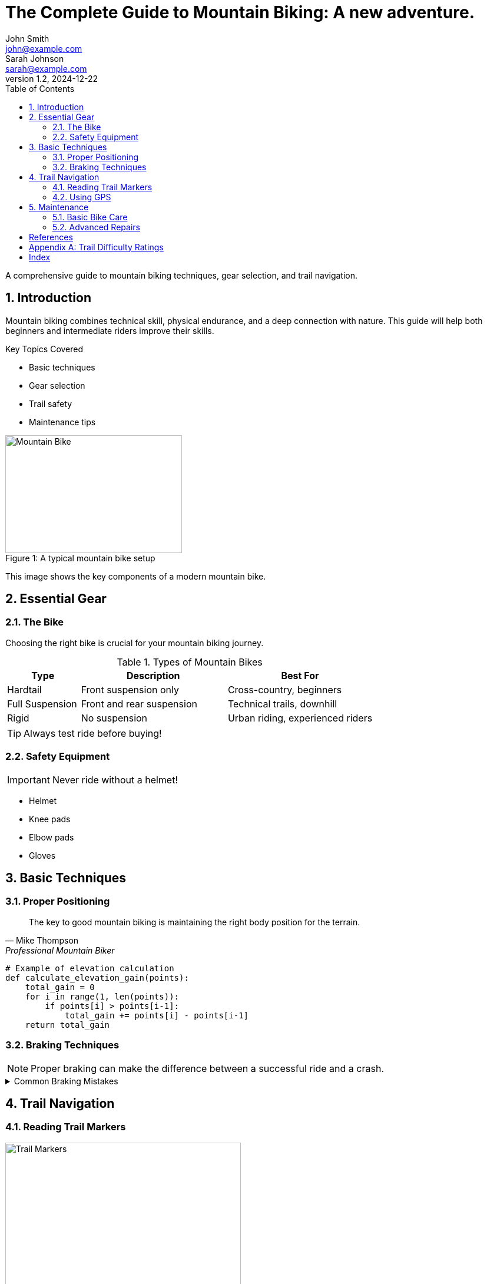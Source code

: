 = The Complete Guide to Mountain Biking: A new adventure.
John Smith <john@example.com>; Sarah Johnson <sarah@example.com>
v1.2, 2024-12-22
:toc:
:doctype: book
:imagesdir: ./images
:source-highlighter: rouge
:icons: font
:sectnums:

[.lead]
A comprehensive guide to mountain biking techniques, gear selection, and trail navigation.

== Introduction

Mountain biking combines technical skill, physical endurance, and a deep connection with nature. This guide will help both beginners and intermediate riders improve their skills.

.Key Topics Covered
* Basic techniques
* Gear selection
* Trail safety
* Maintenance tips

image::mountain-bike.jpg[Mountain Bike,300,200]
[caption="Figure 1: "]
.A typical mountain bike setup
====
This image shows the key components of a modern mountain bike.
====

== Essential Gear

=== The Bike

Choosing the right bike is crucial for your mountain biking journey.

.Types of Mountain Bikes
[cols="1,2,2"]
|===
|Type |Description |Best For

|Hardtail
|Front suspension only
|Cross-country, beginners

|Full Suspension
|Front and rear suspension
|Technical trails, downhill

|Rigid
|No suspension
|Urban riding, experienced riders
|===

[TIP]
====
Always test ride before buying!
====

=== Safety Equipment

IMPORTANT: Never ride without a helmet!

* Helmet
* Knee pads
* Elbow pads
* Gloves

== Basic Techniques

=== Proper Positioning

[quote, Mike Thompson, Professional Mountain Biker]
The key to good mountain biking is maintaining the right body position for the terrain.

[source,python]
----
# Example of elevation calculation
def calculate_elevation_gain(points):
    total_gain = 0
    for i in range(1, len(points)):
        if points[i] > points[i-1]:
            total_gain += points[i] - points[i-1]
    return total_gain
----

=== Braking Techniques

NOTE: Proper braking can make the difference between a successful ride and a crash.

.Common Braking Mistakes
[%collapsible]
====
* Braking during turns
* Using only front brake
* Gripping too hard
====

== Trail Navigation

=== Reading Trail Markers

image::trail-markers.jpg[Trail Markers,400,300]

WARNING: Always stay on marked trails to protect nature and ensure your safety.

=== Using GPS

[source,json]
----
{
  "trail": {
    "name": "Mountain Loop",
    "difficulty": "intermediate",
    "length": "12km",
    "elevation": {
      "start": 1200,
      "peak": 2100,
      "gain": 900
    }
  }
}
----

== Maintenance

=== Basic Bike Care

.Maintenance Schedule
[cols="2,4,1"]
|===
|Component |Maintenance Task |Frequency

|Chain
|Clean and lubricate
|Weekly

|Tires
|Check pressure
|Before each ride

|Brakes
|Inspect pads
|Monthly
|===

=== Advanced Repairs

See the <<Essential Gear>> section for tool recommendations.

[bibliography]
== References

* [[[smith-2023]]] Smith, John. "Mountain Biking Basics." _Outdoor Sports Journal_, 2023.
* [[[johnson-2024]]] Johnson, Sarah. "Trail Navigation Techniques." _Mountain Biking Monthly_, 2024.

[appendix]
== Trail Difficulty Ratings

.Standard Trail Ratings
* Green: Beginner
* Blue: Intermediate
* Black: Advanced
* Double Black: Expert

[index]
== Index